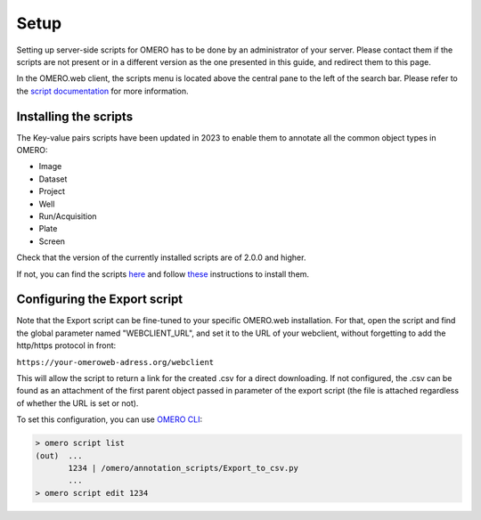 =====
Setup
=====

Setting up server-side scripts for OMERO has to be done by an administrator of your \
server. Please contact them if the scripts are not present or in a different \
version as the one presented in this guide, and redirect them to this page.

In the OMERO.web client, the scripts menu is located above the central pane \
to the left of the search bar. Please refer to the `script documentation \
<https://omero.readthedocs.io/en/stable/developers/scripts/index.html>`_ \
for more information.

Installing the scripts
----------------------
The Key-value pairs scripts have been updated in 2023 to enable \
them to annotate all the common object types in OMERO:

* Image
* Dataset
* Project
* Well
* Run/Acquisition
* Plate
* Screen

Check that the version of the currently installed scripts are of 2.0.0 and higher.

If not, you can find the scripts \
`here <https://github.com/ome/omero-scripts>`_ and \
follow `these <https://omero.readthedocs.io/en/stable/developers/scripts/index.html#downloading-and-installing-scripts>`_ \
instructions to install them.

Configuring the Export script
-----------------------------
Note that the Export script can be fine-tuned to your specific OMERO.web \
installation. For that, open the script and find the global parameter named \
"WEBCLIENT_URL", and set it to the URL of your webclient, without forgetting \
to add the http/https protocol in front:

``https://your-omeroweb-adress.org/webclient``

This will allow the script to return a link for the created .csv for a direct \
downloading. If not configured, the .csv can be found as an attachment of the \
first parent object passed in parameter of the export script (the file is \
attached regardless of whether the URL is set or not).

To set this configuration, you can use `OMERO CLI <https://omero.readthedocs.io/en/stable/users/cli/index.html>`_:

.. code-block:: bash

    > omero script list
    (out)  ...
           1234 | /omero/annotation_scripts/Export_to_csv.py
           ...
    > omero script edit 1234
